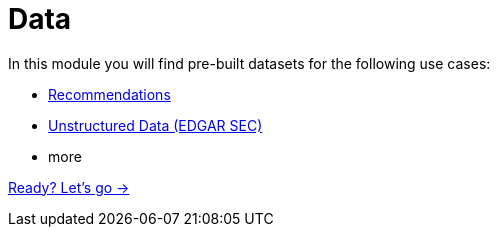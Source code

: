 = Data
:order: 2

In this module you will find pre-built datasets for the following use cases:

- link:./1-recommendations/[Recommendations^]
- link:./2-edgar-sec[Unstructured Data (EDGAR SEC)^]
- more

link:./1-lesson/[Ready? Let's go →, role=btn]
